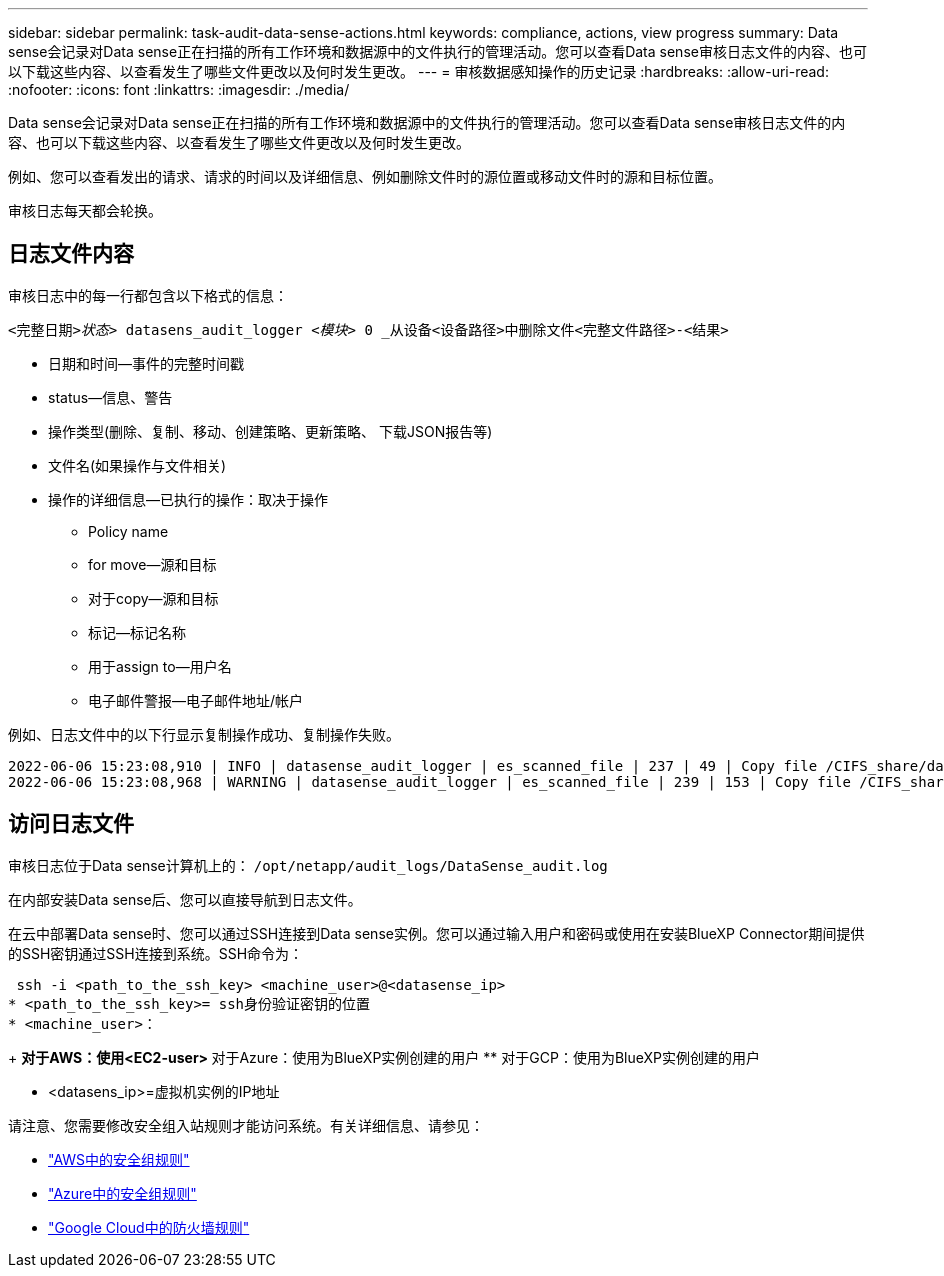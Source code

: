 ---
sidebar: sidebar 
permalink: task-audit-data-sense-actions.html 
keywords: compliance, actions, view progress 
summary: Data sense会记录对Data sense正在扫描的所有工作环境和数据源中的文件执行的管理活动。您可以查看Data sense审核日志文件的内容、也可以下载这些内容、以查看发生了哪些文件更改以及何时发生更改。 
---
= 审核数据感知操作的历史记录
:hardbreaks:
:allow-uri-read: 
:nofooter: 
:icons: font
:linkattrs: 
:imagesdir: ./media/


[role="lead"]
Data sense会记录对Data sense正在扫描的所有工作环境和数据源中的文件执行的管理活动。您可以查看Data sense审核日志文件的内容、也可以下载这些内容、以查看发生了哪些文件更改以及何时发生更改。

例如、您可以查看发出的请求、请求的时间以及详细信息、例如删除文件时的源位置或移动文件时的源和目标位置。

审核日志每天都会轮换。



== 日志文件内容

审核日志中的每一行都包含以下格式的信息：

`<完整日期>__状态>__ datasens_audit_logger _<模块>_ 0 _从设备<设备路径>中删除文件<完整文件路径>-<结果>`

* 日期和时间—事件的完整时间戳
* status—信息、警告
* 操作类型(删除、复制、移动、创建策略、更新策略、 下载JSON报告等)
* 文件名(如果操作与文件相关)
* 操作的详细信息—已执行的操作：取决于操作
+
** Policy name
** for move—源和目标
** 对于copy—源和目标
** 标记—标记名称
** 用于assign to—用户名
** 电子邮件警报—电子邮件地址/帐户




例如、日志文件中的以下行显示复制操作成功、复制操作失败。

....
2022-06-06 15:23:08,910 | INFO | datasense_audit_logger | es_scanned_file | 237 | 49 | Copy file /CIFS_share/data/dop1/random_positives.tsv from device 10.31.133.183 (type: SMB_SHARE) to device 10.31.130.133:/export_reports (NFS_SHARE) – SUCCESS
2022-06-06 15:23:08,968 | WARNING | datasense_audit_logger | es_scanned_file | 239 | 153 | Copy file /CIFS_share/data/compliance-netapp.tar.gz from device 10.31.133.183 (type: SMB_SHARE) to device 10.31.130.133:/export_reports (NFS_SHARE) - FAILURE
....


== 访问日志文件

审核日志位于Data sense计算机上的： `/opt/netapp/audit_logs/DataSense_audit.log`

在内部安装Data sense后、您可以直接导航到日志文件。

在云中部署Data sense时、您可以通过SSH连接到Data sense实例。您可以通过输入用户和密码或使用在安装BlueXP Connector期间提供的SSH密钥通过SSH连接到系统。SSH命令为：

 ssh -i <path_to_the_ssh_key> <machine_user>@<datasense_ip>
* <path_to_the_ssh_key>= ssh身份验证密钥的位置
* <machine_user>：
+
** 对于AWS：使用<EC2-user>
** 对于Azure：使用为BlueXP实例创建的用户
** 对于GCP：使用为BlueXP实例创建的用户


* <datasens_ip>=虚拟机实例的IP地址


请注意、您需要修改安全组入站规则才能访问系统。有关详细信息、请参见：

* https://docs.netapp.com/us-en/cloud-manager-setup-admin/reference-ports-aws.html["AWS中的安全组规则"^]
* https://docs.netapp.com/us-en/cloud-manager-setup-admin/reference-ports-azure.html["Azure中的安全组规则"^]
* https://docs.netapp.com/us-en/cloud-manager-setup-admin/reference-ports-gcp.html["Google Cloud中的防火墙规则"^]


